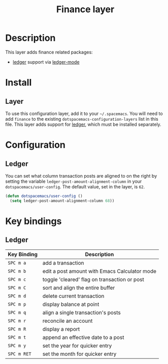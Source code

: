 #+TITLE: Finance layer

* Table of Contents                                         :TOC_4_gh:noexport:
 - [[#description][Description]]
 - [[#install][Install]]
   - [[#layer][Layer]]
 - [[#configuration][Configuration]]
   - [[#ledger][Ledger]]
 - [[#key-bindings][Key bindings]]
   - [[#ledger-1][Ledger]]

* Description

This layer adds finance related packages:
- [[https://github.com/ledger/ledger][ledger]] support via [[https://github.com/ledger/ledger/tree/next/lisp][ledger-mode]]

[[file:img/ledger.png]]

* Install
** Layer
To use this configuration layer, add it to your =~/.spacemacs=. You will need to
add =finance= to the existing =dotspacemacs-configuration-layers= list in this
file. This layer adds support for [[http://ledger-cli.org/download.html][ledger]], which must be installed separately.

* Configuration

** Ledger

You can set what column transaction posts are aligned to on
the right by setting the variable =ledger-post-amount-alignment-column= in
your =dotspacemacs/user-config=.  The default value, set in the layer, is =62=.

#+BEGIN_SRC emacs-lisp
  (defun dotspacemacs/user-config ()
    (setq ledger-post-amount-alignment-column 68))
#+END_SRC

* Key bindings

** Ledger

| Key Binding | Description                                   |
|-------------+-----------------------------------------------|
| ~SPC m a~   | add a transaction                             |
| ~SPC m b~   | edit a post amount with Emacs Calculator mode |
| ~SPC m c~   | toggle 'cleared' flag on transaction or post  |
| ~SPC m C~   | sort and align the entire buffer              |
| ~SPC m d~   | delete current transaction                    |
| ~SPC m p~   | display balance at point                      |
| ~SPC m q~   | align a single transaction's posts            |
| ~SPC m r~   | reconcile an account                          |
| ~SPC m R~   | display a report                              |
| ~SPC m t~   | append an effective date to a post            |
| ~SPC m y~   | set the year for quicker entry                |
| ~SPC m RET~ | set the month for quicker entry               |
